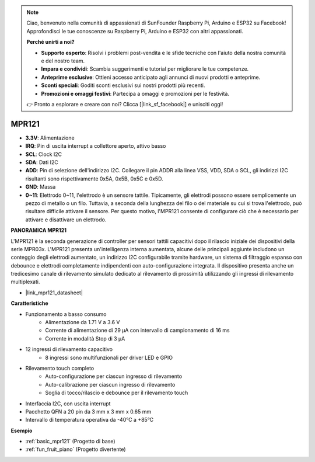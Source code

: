 .. note::
    Ciao, benvenuto nella comunità di appassionati di SunFounder Raspberry Pi, Arduino e ESP32 su Facebook! Approfondisci le tue conoscenze su Raspberry Pi, Arduino e ESP32 con altri appassionati.

    **Perché unirti a noi?**

    - **Supporto esperto**: Risolvi i problemi post-vendita e le sfide tecniche con l'aiuto della nostra comunità e del nostro team.
    - **Impara e condividi**: Scambia suggerimenti e tutorial per migliorare le tue competenze.
    - **Anteprime esclusive**: Ottieni accesso anticipato agli annunci di nuovi prodotti e anteprime.
    - **Sconti speciali**: Goditi sconti esclusivi sui nostri prodotti più recenti.
    - **Promozioni e omaggi festivi**: Partecipa a omaggi e promozioni per le festività.

    👉 Pronto a esplorare e creare con noi? Clicca [|link_sf_facebook|] e unisciti oggi!

.. _cpn_mpr121:

MPR121
===========================

.. image:: img/mpr121.png

* **3.3V**: Alimentazione
* **IRQ**: Pin di uscita interrupt a collettore aperto, attivo basso
* **SCL**: Clock I2C
* **SDA**: Dati I2C
* **ADD**: Pin di selezione dell'indirizzo I2C. Collegare il pin ADDR alla linea VSS, VDD, SDA o SCL, gli indirizzi I2C risultanti sono rispettivamente 0x5A, 0x5B, 0x5C e 0x5D.
* **GND**: Massa
* **0~11**: Elettrodo 0~11, l'elettrodo è un sensore tattile. Tipicamente, gli elettrodi possono essere semplicemente un pezzo di metallo o un filo. Tuttavia, a seconda della lunghezza del filo o del materiale su cui si trova l'elettrodo, può risultare difficile attivare il sensore. Per questo motivo, l'MPR121 consente di configurare ciò che è necessario per attivare e disattivare un elettrodo.

**PANORAMICA MPR121**

L'MPR121 è la seconda generazione di controller per sensori tattili capacitivi dopo 
il rilascio iniziale dei dispositivi della serie MPR03x. L'MPR121 presenta un'intelligenza 
interna aumentata, alcune delle principali aggiunte includono un conteggio degli 
elettrodi aumentato, un indirizzo I2C configurabile tramite hardware, un sistema di 
filtraggio espanso con debounce e elettrodi completamente indipendenti con 
auto-configurazione integrata. Il dispositivo presenta anche un tredicesimo canale di 
rilevamento simulato dedicato al rilevamento di prossimità utilizzando gli ingressi di 
rilevamento multiplexati.

* |link_mpr121_datasheet|

**Caratteristiche**

* Funzionamento a basso consumo
    • Alimentazione da 1.71 V a 3.6 V
    • Corrente di alimentazione di 29 μA con intervallo di campionamento di 16 ms
    • Corrente in modalità Stop di 3 μA
* 12 ingressi di rilevamento capacitivo
    • 8 ingressi sono multifunzionali per driver LED e GPIO
* Rilevamento touch completo
    • Auto-configurazione per ciascun ingresso di rilevamento
    • Auto-calibrazione per ciascun ingresso di rilevamento
    • Soglia di tocco/rilascio e debounce per il rilevamento touch
* Interfaccia I2C, con uscita interrupt
* Pacchetto QFN a 20 pin da 3 mm x 3 mm x 0.65 mm
* Intervallo di temperatura operativa da -40°C a +85°C

**Esempio**

* :ref:`basic_mpr121` (Progetto di base)
* :ref:`fun_fruit_piano` (Progetto divertente)
